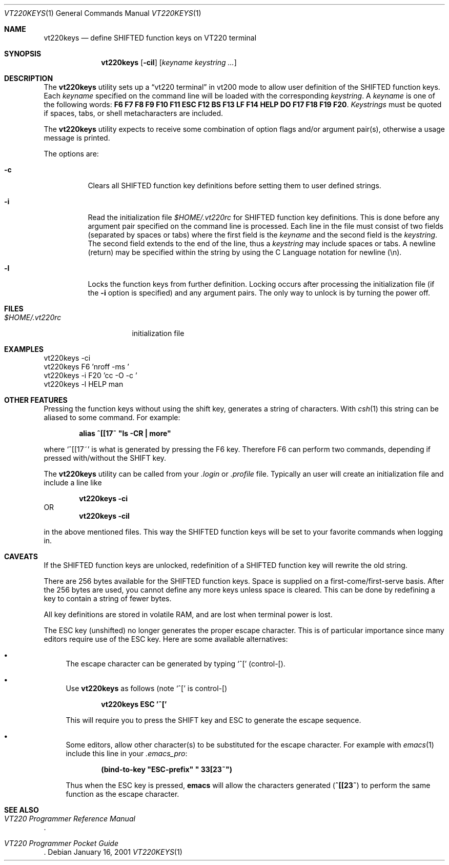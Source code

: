 .\" $FreeBSD: src/usr.sbin/pcvt/userkeys/vt220keys.1,v 1.12.12.1 2008/10/02 02:57:24 kensmith Exp $
.\"
.Dd January 16, 2001
.Dt VT220KEYS 1
.Os
.Sh NAME
.Nm vt220keys
.Nd "define SHIFTED function keys on VT220 terminal"
.Sh SYNOPSIS
.Nm
.Op Fl cil
.Op Ar keyname keystring ...
.Sh DESCRIPTION
The
.Nm
utility sets up a
.Dq "vt220 terminal"
in vt200 mode to allow user
definition of the SHIFTED function keys.
Each
.Ar keyname
specified on the command line will be loaded with
the corresponding
.Ar keystring .
A
.Ar keyname
is one of the following words:
.Cm F6 F7 F8 F9 F10 F11 ESC
.Cm F12 BS F13 LF F14 HELP
.Cm DO F17 F18 F19 F20 .
.Ar Keystrings
must be quoted if spaces, tabs, or shell metacharacters are included.
.Pp
The
.Nm
utility expects to receive some combination of option flags and/or
argument pair(s), otherwise a usage message
is printed.
.Pp
The options are:
.Bl -tag -width indent
.It Fl c
Clears all SHIFTED function key definitions before setting them to user
defined strings.
.It Fl i
Read the initialization file
.Pa $HOME/.vt220rc
for SHIFTED function key definitions.
This is done before any
argument pair specified on the command line is processed.
Each line in the file must consist of two fields (separated by spaces
or tabs) where the first field is the
.Ar keyname
and the second field is the
.Ar keystring .
The second field extends to the end of the line, thus a
.Ar keystring
may include spaces or tabs.
A newline (return) may be specified
within the string by using the C Language notation for newline (\\n).
.It Fl l
Locks the function keys from further definition.
Locking occurs after processing the initialization file (if the
.Fl i
option is specified) and any argument
pairs.
The only way
to unlock is by turning the power off.
.El
.Sh FILES
.Bl -tag -width $HOME/.vt220rc
.It Pa $HOME/.vt220rc
initialization file
.El
.Sh EXAMPLES
.Bd -literal
vt220keys -ci
vt220keys F6 'nroff -ms '
vt220keys -i F20 'cc -O -c '
vt220keys -l HELP man
.Ed
.Sh "OTHER FEATURES"
Pressing the function keys without using the shift key, generates
a string of characters.
With
.Xr csh 1
this string can be aliased to some command.
For example:
.Pp
.Dl alias\ ^[[17~\ "ls\ -CR\ |\ more"
.Pp
where
.Ql "^[[17~"
is what is generated by pressing the F6 key.
Therefore
F6 can perform two commands, depending if pressed with/without the SHIFT
key.
.Pp
The
.Nm
utility can be called from your
.Pa .login
or
.Pa .profile
file.
Typically an user
will create an initialization file and include a line like
.Pp
.Dl "vt220keys -ci"
OR
.Dl "vt220keys -cil"
.Pp
in the above mentioned files.
This way the SHIFTED function keys
will be set to your favorite commands when logging in.
.Sh CAVEATS
If the SHIFTED function keys are unlocked, redefinition of a SHIFTED
function key will rewrite the old string.
.Pp
There are 256 bytes available for the SHIFTED function keys.
Space is
supplied on a first\-come/first\-serve basis.
After the 256 bytes are
used, you cannot define any more keys unless space is cleared.
This
can be done by redefining a key to contain a string of fewer bytes.
.Pp
All key definitions are stored in volatile RAM, and are lost when
terminal power is lost.
.Pp
The ESC key (unshifted) no longer generates the proper escape character.
This
is of particular importance since many editors require use of the
ESC key.
Here are some available alternatives:
.Bl -bullet
.It
The escape character can be generated by typing
.Ql ^[
(control\-[).
.It
Use
.Nm
as follows (note
.Ql ^[
is control\-[)
.Pp
.Dl "vt220keys ESC '^['"
.Pp
This will require you
to press the SHIFT key and ESC to generate the escape sequence.
.It
Some editors, allow other character(s) to be substituted for the
escape character.
For example with
.Xr emacs 1
include this line in your
.Pa .emacs_pro :
.Pp
.Dl (bind-to-key\ "ESC-prefix"\ "\\033[23~")
.Pp
Thus when the ESC key is pressed,
.Nm emacs
will allow the characters generated
.Pq Li ^[[23~
to perform the same function as the escape
character.
.El
.Sh SEE ALSO
.Rs
.%B "VT220 Programmer Reference Manual"
.Re
.Rs
.%B "VT220 Programmer Pocket Guide"
.Re
